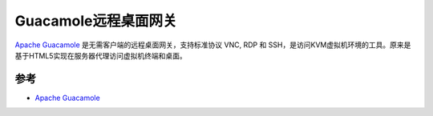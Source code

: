 .. _guacamole:

=======================
Guacamole远程桌面网关
=======================

`Apache Guacamole <http://guacamole.apache.org/>`_ 是无需客户端的远程桌面网关，支持标准协议 VNC, RDP 和 SSH，是访问KVM虚拟机环境的工具。原来是基于HTML5实现在服务器代理访问虚拟机终端和桌面。


参考
======

- `Apache Guacamole <http://guacamole.apache.org/>`_
